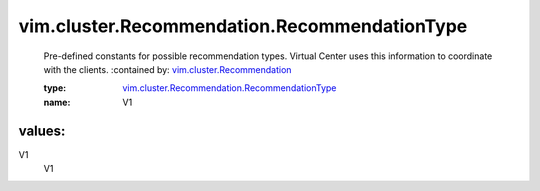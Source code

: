 .. _vim.cluster.Recommendation: ../../../vim/cluster/Recommendation.rst

.. _vim.cluster.Recommendation.RecommendationType: ../../../vim/cluster/Recommendation/RecommendationType.rst

vim.cluster.Recommendation.RecommendationType
=============================================
  Pre-defined constants for possible recommendation types. Virtual Center uses this information to coordinate with the clients.
  :contained by: `vim.cluster.Recommendation`_

  :type: `vim.cluster.Recommendation.RecommendationType`_

  :name: V1

values:
--------

V1
   V1
